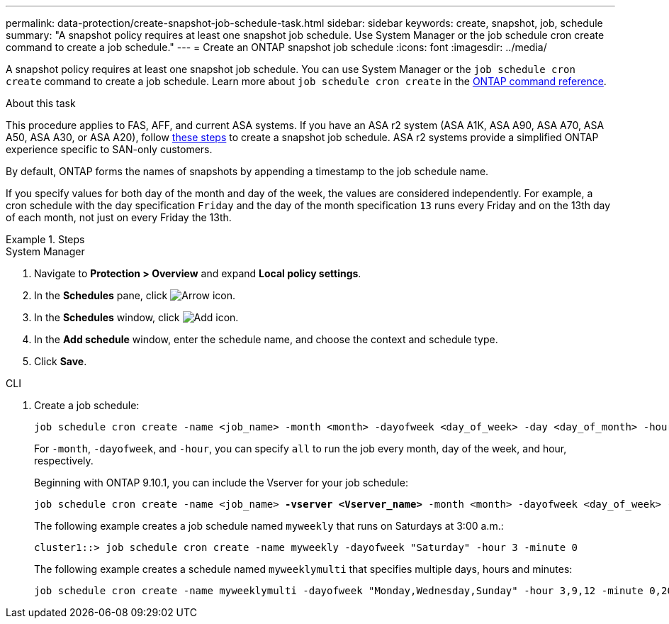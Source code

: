 ---
permalink: data-protection/create-snapshot-job-schedule-task.html
sidebar: sidebar
keywords: create, snapshot, job, schedule
summary: "A snapshot policy requires at least one snapshot job schedule. Use System Manager or the job schedule cron create command to create a job schedule."
---
= Create an ONTAP snapshot job schedule
:icons: font
:imagesdir: ../media/

[.lead]
A snapshot policy requires at least one snapshot job schedule. You can use System Manager or the `job schedule cron create` command to create a job schedule. Learn more about `job schedule cron create` in the link:https://docs.netapp.com/us-en/ontap-cli/job-schedule-cron-create.html[ONTAP command reference^].

.About this task

This procedure applies to FAS, AFF, and current ASA systems. If you have an ASA r2 system (ASA A1K, ASA A90, ASA A70, ASA A50, ASA A30, or ASA A20), follow link:https://docs.netapp.com/us-en/asa-r2/data-protection/policies-schedules.html#create-a-new-protection-policy-schedule[these steps^] to create a snapshot job schedule. ASA r2 systems provide a simplified ONTAP experience specific to SAN-only customers.

By default, ONTAP forms the names of snapshots by appending a timestamp to the job schedule name.

If you specify values for both day of the month and day of the week, the values are considered independently. For example, a cron schedule with the day specification `Friday` and the day of the month specification `13` runs every Friday and on the 13th day of each month, not just on every Friday the 13th.

.Steps

[role="tabbed-block"]
====
.System Manager
--
. Navigate to *Protection > Overview* and expand *Local policy settings*.
. In the *Schedules* pane, click image:icon_arrow.gif[Arrow icon].
. In the *Schedules* window, click image:icon_add.gif[Add icon].
. In the *Add schedule* window, enter the schedule name, and choose the context and schedule type. 
. Click *Save*.
--
.CLI
--
. Create a job schedule:
+
[source,cli]
----
job schedule cron create -name <job_name> -month <month> -dayofweek <day_of_week> -day <day_of_month> -hour <hour> -minute <minute>
----
+
For `-month`, `-dayofweek`, and `-hour`, you can specify `all` to run the job every month, day of the week, and hour, respectively.
+
Beginning with ONTAP 9.10.1, you can include the Vserver for your job schedule:
+
[subs=+quotes]
----
job schedule cron create -name <job_name> *-vserver <Vserver_name>* -month <month> -dayofweek <day_of_week> -day <day_of_month> -hour <hour> -minute <minute>
----
// 2021-11-09, BURT 1416399
+
The following example creates a job schedule named `myweekly` that runs on Saturdays at 3:00 a.m.:
+
----
cluster1::> job schedule cron create -name myweekly -dayofweek "Saturday" -hour 3 -minute 0
----
+
The following example creates a schedule named `myweeklymulti` that specifies multiple days, hours and minutes:
+
----
job schedule cron create -name myweeklymulti -dayofweek "Monday,Wednesday,Sunday" -hour 3,9,12 -minute 0,20,50
----
--
====

// 2025-May-8, ONTAPDOC-2803
// 2025 Mar 12, ONTAPDOC-2758
// 2025 Feb 26, ONTAPDOC-2834
// 2024-May-23. ONTAPDOC-2013